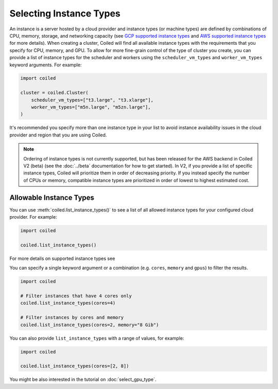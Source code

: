 Selecting Instance Types
========================

An instance is a server hosted by a cloud provider and instance types
(or machine types) are defined by combinations of CPU, memory, storage, and networking capacity
(see `GCP supported instance types`_ and `AWS supported instance types`_ for more details). 
When creating a cluster, Coiled will find all available instance types with the
requirements that you specify for CPU, memory, and GPU.
To allow for more fine-grain control of the type of cluster you create, you can
provide a list of instance types for the scheduler and workers
using the ``scheduler_vm_types`` and ``worker_vm_types`` keyword arguments.
For example:

.. code:: python

  import coiled

  cluster = coiled.Cluster(
      scheduler_vm_types=["t3.large", "t3.xlarge"],
      worker_vm_types=["m5n.large", "m5zn.large"],
  )

It's recommended you specify more than one instance type in your list to
avoid instance availability issues in the cloud provider and region that
you are using Coiled.

.. note::
    
    Ordering of instance types is not currently supported, but has been
    released for the AWS backend in Coiled V2 (beta) (see the :doc:`../beta` documentation for how to get started). In V2, if you provide a list of specific instance types, Coiled will prioritize them in order of decreasing priority. If you instead specify the number of CPUs or memory, compatible instance types are prioritized in order of lowest to highest estimated cost.


Allowable Instance Types
-------------------------

You can use :meth:`coiled.list_instance_types()` to see a list of all
allowed instance types for your configured cloud provider. For example:

.. code:: python

  import coiled

  coiled.list_instance_types()

For more details on supported instance types see 

You can specify a single keyword argument or a combination (e.g. ``cores``, ``memory`` and
``gpus``) to filter the results.

.. code:: python

  import coiled

  # Filter instances that have 4 cores only
  coiled.list_instance_types(cores=4)

  # Filter instances by cores and memory
  coiled.list_instance_types(cores=2, memory="8 Gib")

You can also provide ``list_instance_types`` with a range of values, for example:

.. code:: python

  import coiled

  coiled.list_instance_types(cores=[2, 8])

You might be also interested in the tutorial on :doc:`select_gpu_type`.

.. _GCP supported instance types: https://cloud.google.com/compute/docs/machine-types
.. _AWS supported instance types: https://aws.amazon.com/ec2/instance-types/
